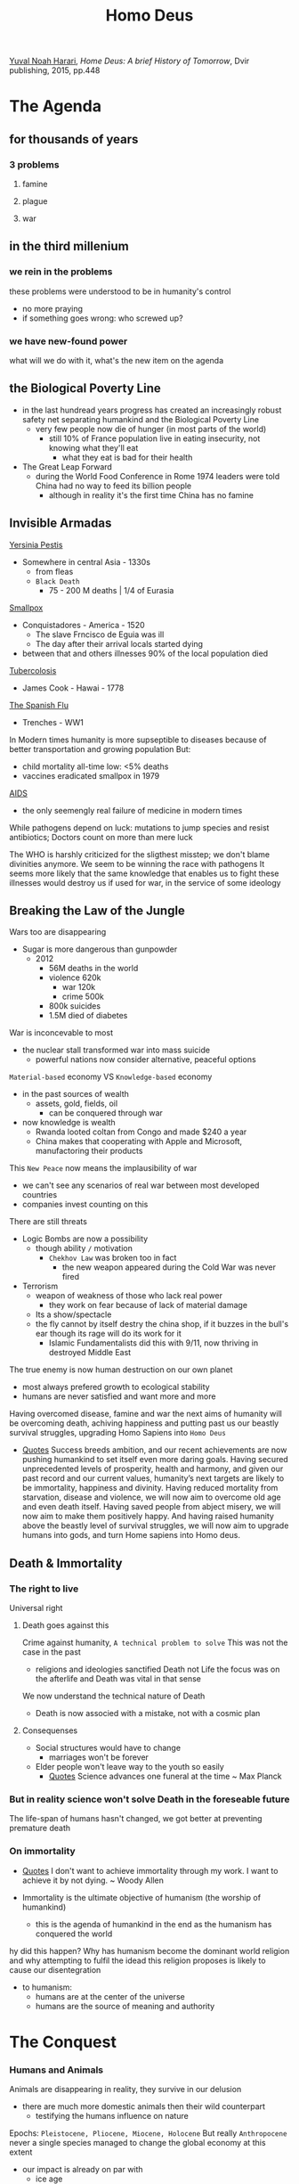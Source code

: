 :PROPERTIES:
:ID:       731d1c82-9f15-46a0-a2c6-df9c7e71b2fa
:END:
#+title: Homo Deus
#+filetags: book
[[id:f8b8ce61-390e-4e52-aa28-eba54150ab05][Yuval Noah Harari]], /Home Deus: A brief History of Tomorrow/, Dvir publishing, 2015, pp.448


* The Agenda

** for thousands of years

*** 3 problems

**** famine

**** plague

**** war

** in the third millenium

*** we rein in the problems
    these problems were understood to be in humanity's control
    - no more praying
    - if something goes wrong: who screwed up?

*** we have new-found power
    what will we do with it, what's the new item on the agenda

** the Biological Poverty Line
    - in the last hundread years progress has created an increasingly robust safety net separating humankind and the Biological Poverty Line
      + very few people now die of hunger (in most parts of the world)
        - still 10% of France population live in eating insecurity, not knowing what they'll eat
          + what they eat is bad for their health
    - The Great Leap Forward
      + during the World Food Conference in Rome 1974 leaders were told China had no way to feed its billion people
        - although in reality it's the first time China has no famine

** Invisible Armadas
    _Yersinia Pestis_
    - Somewhere in central Asia - 1330s
      + from fleas
      + =Black Death=
        - 75 - 200 M deaths | 1/4 of Eurasia
    _Smallpox_
    - Conquistadores - America - 1520
      + The slave Frncisco de Eguia was ill
      + The day after their arrival locals started dying
    - between that and others illnesses 90% of the local population died
    _Tubercolosis_
    - James Cook - Hawai - 1778
    _The Spanish Flu_
    - Trenches - WW1

    In Modern times humanity is more supseptible to diseases because of better transportation and growing population
    But:
    - child mortality all-time low: <5% deaths
    - vaccines eradicated smallpox in 1979
    _AIDS_
    - the only seemengly real failure of medicine in modern times

    While pathogens depend on luck: mutations to jump species and resist antibiotics; Doctors count on more than mere luck

    The WHO is harshly criticized for the sligthest misstep; we don't blame divinities anymore.
    We seem to be winning the race with pathogens
    It seems more likely that the same knowledge that enables us to fight these illnesses would destroy us if used for war, in the service of some ideology

** Breaking the Law of the Jungle
    Wars too are disappearing
    - Sugar is more dangerous than gunpowder
      + 2012
        - 56M deaths in the world
        - violence 620k
          + war 120k
          + crime 500k
        - 800k suicides
        - 1.5M died of diabetes

    War is inconcevable to most
    - the nuclear stall transformed war into mass suicide
      + powerful nations now consider alternative, peaceful options

    ~Material-based~ economy VS =Knowledge-based= economy
    - in the past sources of wealth
      + assets, gold, fields, oil
        - can be conquered through war
    - now knowledge is wealth
      + Rwanda looted coltan from Congo and made $240 a year
      + China makes that cooperating with Apple and Microsoft, manufactoring their products

    This =New Peace= now means the implausibility of war
    - we can't see any scenarios of real war between most developed countries
    - companies invest counting on this

    There are still threats
    - Logic Bombs are now a possibility
      + though ability =/= motivation
        - =Chekhov Law= was broken too in fact
          + the new weapon appeared during the Cold War was never fired
    - Terrorism
      + weapon of weakness of those who lack real power
        - they work on fear because of lack of material damage
      + Its a show/spectacle
      + the fly cannot by itself destry the china shop, if it buzzes in the bull's ear though its rage will do its work for it
        - Islamic Fundamentalists did this with 9/11, now thriving in destroyed Middle East

    The true enemy is now human destruction on our own planet
    - most always prefered growth to ecological stability
    - humans are never satisfied and want more and more

    Having overcomed disease, famine and war the next aims of humanity will be overcoming death, achiving happiness and putting past us our beastly survival struggles, upgrading Homo Sapiens into =Homo Deus=

   - [[id:42e4fdc6-7b24-4b1d-96b0-0c660fbf7b3a][Quotes]]
       Success breeds ambition, and our recent achievements are now pushing humankind to set itself even more daring goals. Having secured unprecedented levels of prosperity, health and harmony, and given our past record and our current values, humanity’s next targets are likely to be immortality, happiness and divinity. Having reduced mortality from starvation, disease and violence, we will now aim to overcome old age and even death itself. Having saved people from abject misery, we will now aim to make them positively happy. And having raised humanity above the beastly level of survival struggles, we will now aim to upgrade humans into gods, and turn Home sapiens into Homo deus.

** Death & Immortality

*** The right to live
    Universal right

**** Death goes against this
    Crime against humanity, =A technical problem to solve=
    This was not the case in the past
    - religions and ideologies sanctified Death not Life
        the focus was on the afterlife and Death was vital in that sense
    We now understand the technical nature of Death

    - Death is now associed with a mistake, not with a cosmic plan

**** Consequenses
    * Social structures would have to change
      + marriages won't be forever
    * Elder people won't leave way to the youth so easily
      + [[id:42e4fdc6-7b24-4b1d-96b0-0c660fbf7b3a][Quotes]]
          Science advances one funeral at the time ~ Max Planck

*** But in reality science won't solve Death in the foreseable future
    The life-span of humans hasn't changed, we got better at preventing premature death

*** On immortality
:PROPERTIES:
:NOTER_PAGE: (9 . 10303)
:END:
- [[id:42e4fdc6-7b24-4b1d-96b0-0c660fbf7b3a][Quotes]]
    I don't want to achieve immortality through my work. I want to achieve it by not dying. ~ Woody Allen


- Immortality is the ultimate objective of humanism (the worship of humankind)
  - this is the agenda of humankind in the end as the humanism has conquered the world

hy did this happen? Why has humanism become the dominant world religion and why attempting to fulfil the idead this religion proposes is likely to cause our disentegration
- to humanism:
  + humans are at the center of the universe
  + humans are the source of meaning and authority


* The Conquest
:PROPERTIES:
:NOTER_DOCUMENT: ../../../Dropbox/Books/EBooks/Homo Deus_ A Brief History of Tomorrow - Yuval Noah Harari.epub
:NOTER_PAGE: (10 . 676)
:END:

*** Humans and Animals
Animals are disappearing in reality, they survive in our delusion
    - there are much more domestic animals then their wild counterpart
      + testifying the humans influence on nature

    Epochs: =Pleistocene, Pliocene, Miocene, Holocene=
    But really =Anthropocene= never a single species managed to change the global
    economy at this extent
    - our impact is already on par with
      - ice age
      - tectonic movement
    Soon our impact will be superior to the asteroid that extinted dinosaurs
**** Anthropocene
:PROPERTIES:
:NOTER_PAGE: (9 . 7486)
:END:
    The epoch of the Sapiens -- Holocene
    Sapiens broke the barrier between the biomes
    - they united the globe into one ecological unit for the first time
      - they shuffled species all around the world

**** Animism
:PROPERTIES:
:NOTER_PAGE: (9 . 8741)
:END:
It is believe the first humans considered animals and plants and spirits to be inihabitants of the same land as themselves
- all beings were considered at the same level

This view is now alien to nearly everyone


***** Serpent
:PROPERTIES:
:NOTER_PAGE: (9 . 10373)
:END:
- even the Bible were created much later than that time:
  - the sole occurrence when an animal initiates conversation is the serpent in the garden of Eden
    - a _condamnation of Animism_
Adam and Eve lived as forangers
- expulsion from Eden == Agricultural Revolution
- Eve means snake in most Semitic Languages

An archaic animistic mith believed humans descended from priomordial snakes or lizards
- this is believed by modern Westeners
  + the human brain is built around a reptillian core

_In the Genesis_
- everything is initiated by God in the first part
- then the serpent initiates conversation
  + this is followed by the first act initiated by Eva that responds
This is the series of events that lead to the fall from grace



***** Ancestral Needs
:PROPERTIES:
:NOTER_PAGE: (9 . 14517)
:END:

_Agricultural Revolution_
- by-products
  + Bible
  + Domesticated animals
    - they suffer greatly although still living on and multiplying
      + the humans needs shape their life and their emotional needs are ignored
        - as these needs were formed milions of years ago these animals suffer greatly as a resoult of not meeting them, even if from a evolutional standpoint they don't need to anymore

_Algorithms_
- these algorithms take in sensual input and output sensations and feelings
- all animals live guided by algorithms that work on probabilities
  + to get eaten
  + to feed
  + to reproduce
  + Humans are complex algorithms
    - they produce copies of themselves
  + All animals are
    - these algorithms are always undergoing a quality control in the form o natural selection

_Theist Religions_
- catered to peasants and shepards
  + their holydays revolved around farming

***** Agricultural deal
:PROPERTIES:
:NOTER_PAGE: (9 . 42346)
:END:

- in the animistic cosmos everybody interacted directily with one another
- in the theist cosmos the Gods mediate
  + non-human entities are silenced
    - this serves the two main parties at the expense of the ecosystem

Jainism, Buddhism and Hinduism demonstrate more empathy toward animals
- ~Ahimsa~ - non-violence
  + this extends to all living being, not only humans as in the Bible

Still, in all religions humans are placed higher on some sort of hierarchy
- The Deal
  + cosmic forces grant humankid command over other animals on some condition toward the Gods, Nature, the animals themselves


****** Hunters vs Farmers
:PROPERTIES:
:NOTER_PAGE: (9 . 48882)
:END:
- hunters
  + were in smaller number than the animals they hunted
  + were in contact with the animals and their behavior and thinking
- farmers
  + lived in a world controlled by human dreams and ideas
  + lived with domestic, subjogated animals

***** One Man Show
:PROPERTIES:
:NOTER_PAGE: (9 . 51824)
:END:
If with the Agricultural Revolution humans sileced Nature;
With the scientific revolution they silenced God
- Humankind stood on an empty stage

****** Newton's Tree of Knowledge
:PROPERTIES:
:NOTER_PAGE: (9 . 53019)
:END:
The story turns the Genesis on its head
- man is now the sole agent
  + not at the mercy of the Serpent or God anymore

****** Humanist Religions
:PROPERTIES:
:NOTER_PAGE: (9 . 55283)
:END:
Risen with the scientific revolution, worship of humans
- Founding ideas
  - good or bad in the cosmos is judged according to its impact on Homo sapiens
  - Homo sapiens has sacred essence of meaning and authority on the universe
- Example of humanist religions
  - liberalism
  - communism
  - Nazism

****** Rethinking of lower life-forms
:PROPERTIES:
:NOTER_PAGE: (9 . 57271)
:END:
In the recent years this is a trend
Maybe because we are about to become a lower life-form ourselves with AI super-intelligence
- if AI should not be allowed to exploit humans for its ends why should humans be allowed to do so with nature?


*** Spark
:PROPERTIES:
:NOTER_PAGE: (10 . 646)
:END:




* The Meaning


* The Control
